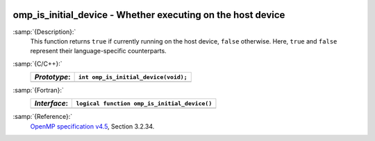   .. _omp_is_initial_device:

omp_is_initial_device - Whether executing on the host device
************************************************************

:samp:`{Description}:`
  This function returns ``true`` if currently running on the host device,
  ``false`` otherwise.  Here, ``true`` and ``false`` represent
  their language-specific counterparts.

:samp:`{C/C++}:`
  ============  ====================================
  *Prototype*:  ``int omp_is_initial_device(void);``
  ============  ====================================
  ============  ====================================

:samp:`{Fortran}:`
  ============  ============================================
  *Interface*:  ``logical function omp_is_initial_device()``
  ============  ============================================
  ============  ============================================

:samp:`{Reference}:`
  `OpenMP specification v4.5 <https://www.openmp.org>`_, Section 3.2.34.

